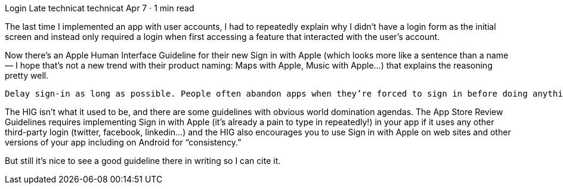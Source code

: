 Login Late
technicat
technicat
Apr 7 · 1 min read

The last time I implemented an app with user accounts, I had to repeatedly explain why I didn’t have a login form as the initial screen and instead only required a login when first accessing a feature that interacted with the user’s account.

Now there’s an Apple Human Interface Guideline for their new Sign in with Apple (which looks more like a sentence than a name — I hope that’s not a new trend with their product naming: Maps with Apple, Music with Apple…) that explains the reasoning pretty well.

    Delay sign-in as long as possible. People often abandon apps when they’re forced to sign in before doing anything useful. Give them a chance to familiarize themselves with your app before making a commitment. For example, a live-streaming app could let people explore available content before signing in to stream something.

The HIG isn’t what it used to be, and there are some guidelines with obvious world domination agendas. The App Store Review Guidelines requires implementing Sign in with Apple (it’s already a pain to type in repeatedly!) in your app if it uses any other third-party login (twitter, facebook, linkedin…) and the HIG also encourages you to use Sign in with Apple on web sites and other versions of your app including on Android for “consistency.”

But still it’s nice to see a good guideline there in writing so I can cite it.
